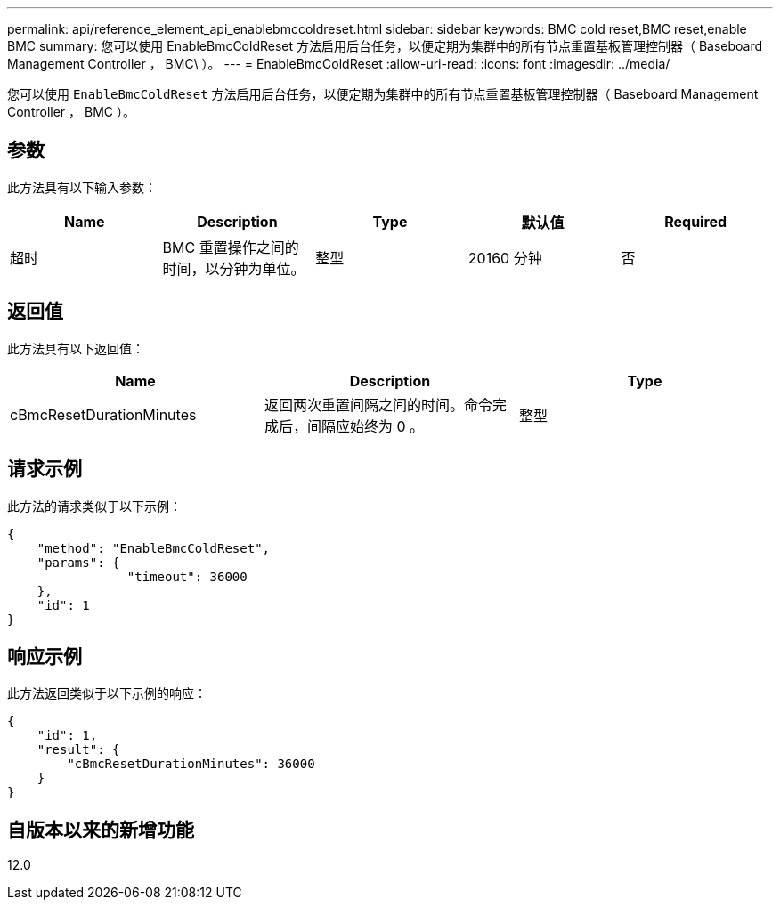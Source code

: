 ---
permalink: api/reference_element_api_enablebmccoldreset.html 
sidebar: sidebar 
keywords: BMC cold reset,BMC reset,enable BMC 
summary: 您可以使用 EnableBmcColdReset 方法启用后台任务，以便定期为集群中的所有节点重置基板管理控制器（ Baseboard Management Controller ， BMC\ ）。 
---
= EnableBmcColdReset
:allow-uri-read: 
:icons: font
:imagesdir: ../media/


[role="lead"]
您可以使用 `EnableBmcColdReset` 方法启用后台任务，以便定期为集群中的所有节点重置基板管理控制器（ Baseboard Management Controller ， BMC ）。



== 参数

此方法具有以下输入参数：

|===
| Name | Description | Type | 默认值 | Required 


 a| 
超时
 a| 
BMC 重置操作之间的时间，以分钟为单位。
 a| 
整型
 a| 
20160 分钟
 a| 
否

|===


== 返回值

此方法具有以下返回值：

|===
| Name | Description | Type 


 a| 
cBmcResetDurationMinutes
 a| 
返回两次重置间隔之间的时间。命令完成后，间隔应始终为 0 。
 a| 
整型

|===


== 请求示例

此方法的请求类似于以下示例：

[listing]
----
{
    "method": "EnableBmcColdReset",
    "params": {
                "timeout": 36000
    },
    "id": 1
}
----


== 响应示例

此方法返回类似于以下示例的响应：

[listing]
----
{
    "id": 1,
    "result": {
        "cBmcResetDurationMinutes": 36000
    }
}
----


== 自版本以来的新增功能

12.0

